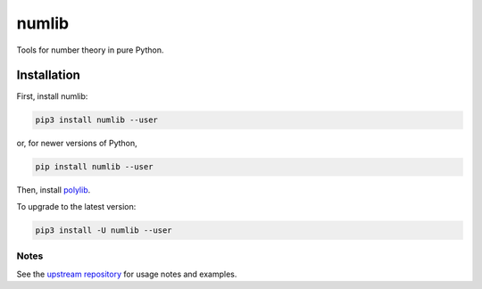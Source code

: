 numlib
======

Tools for number theory in pure Python.

============
Installation
============

First, install numlib:

.. code-block::

    pip3 install numlib --user

or, for newer versions of Python,

.. code-block::

    pip install numlib --user

Then, install `polylib <https://pypi.org/project/polylib/>`_.

To upgrade to the latest version:

.. code-block::

    pip3 install -U numlib --user


-----
Notes
-----

See the `upstream repository <https://github.com/sj-simmons/numlib>`_ for
usage notes and examples.

